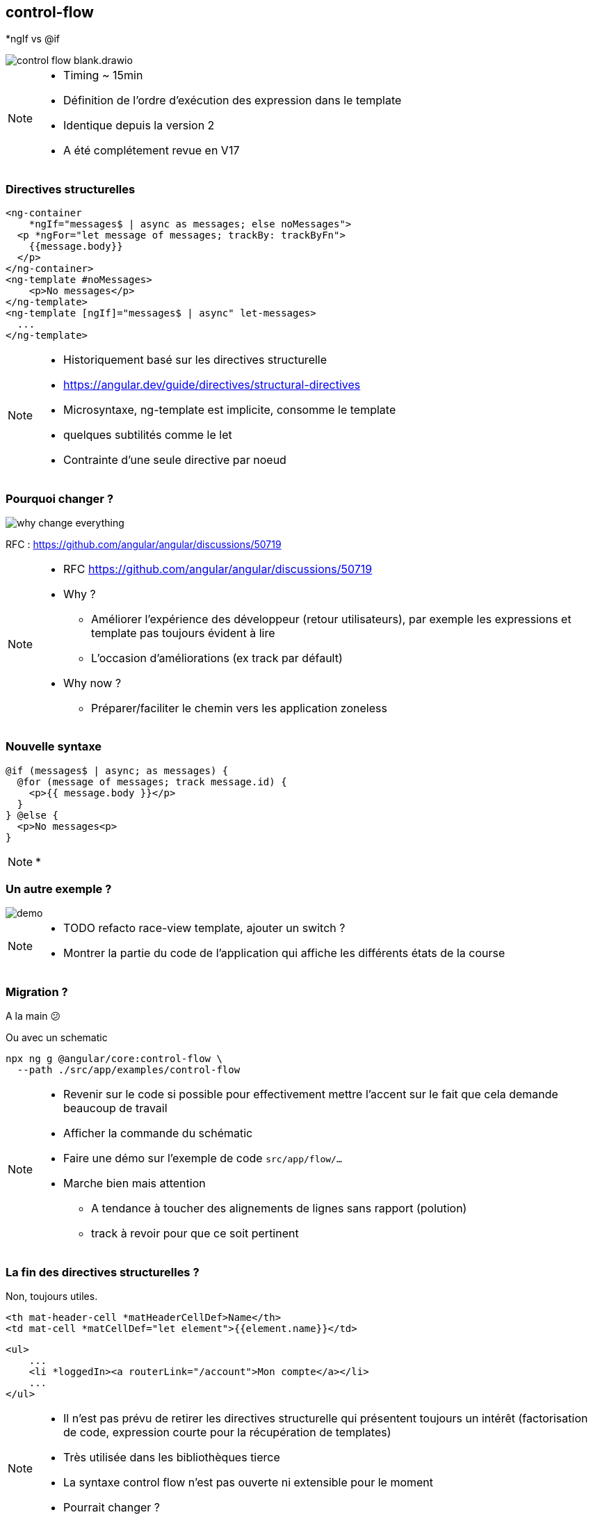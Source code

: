 == [.title]#control-flow#

[.control-flow-cover]
--
*ngIf vs @if
--
image::./images/flow/control-flow-blank.drawio.svg[]

[NOTE.speaker]
--
* Timing ~ 15min
* Définition de l'ordre d'exécution des expression dans le template
* Identique depuis la version 2
* A été complétement revue en V17
--

=== [.sub_title]#Directives structurelles#

[.code-example-lg]
--

[source,html,highlight="1..2,6..9|3..5|10..12"]
----
<ng-container
    *ngIf="messages$ | async as messages; else noMessages">
  <p *ngFor="let message of messages; trackBy: trackByFn">
    {{message.body}}
  </p>
</ng-container>
<ng-template #noMessages>
    <p>No messages</p>
</ng-template>
<ng-template [ngIf]="messages$ | async" let-messages>
  ...
</ng-template>
----

--

[NOTE.speaker]
--
* Historiquement basé sur les directives structurelle
* https://angular.dev/guide/directives/structural-directives
* Microsyntaxe, ng-template est implicite, consomme le template
* quelques subtilités comme le let
* Contrainte d'une seule directive par noeud
--

=== [.sub_title]#Pourquoi changer ?#

image::./images/flow/why-change-everything.jpg[]
RFC : https://github.com/angular/angular/discussions/50719

[NOTE.speaker]
--
* RFC https://github.com/angular/angular/discussions/50719
* Why ?
** Améliorer l'expérience des développeur (retour utilisateurs), par exemple les expressions et template pas toujours évident à lire
** L'occasion d'améliorations (ex track par défault)
* Why now ?
** Préparer/faciliter le chemin vers les application zoneless
--

=== [.sub_title]#Nouvelle syntaxe#

[source,jsx,highlight]
----
@if (messages$ | async; as messages) {
  @for (message of messages; track message.id) {
    <p>{{ message.body }}</p>
  }
} @else {
  <p>No messages<p>
}
----

[NOTE.speaker]
--
*
--

=== [.sub_title]#Un autre exemple ?#

[.control-flow-demo-image]
--
image::./images/common/demo.png[]
--

[NOTE.speaker]
--
* TODO refacto race-view template, ajouter un switch ?
* Montrer la partie du code de l'application qui affiche les différents états de la course
--

=== [.sub_title]#Migration ?#

[%step]

A la main &#128533;

[%step]
--
Ou avec un schematic

[source,shell,highlight]
----
npx ng g @angular/core:control-flow \
  --path ./src/app/examples/control-flow
----
--
[NOTE.speaker]
--
* Revenir sur le code si possible pour effectivement mettre l'accent sur le fait que cela demande beaucoup de travail
* Afficher la commande du schématic
* Faire une démo sur l'exemple de code `src/app/flow/...`
* Marche bien mais attention
** A tendance à toucher des alignements de lignes sans rapport (polution)
** track à revoir pour que ce soit pertinent
--

=== [.sub_title]#La fin des directives structurelles ?#

[%step]
--
Non, toujours utiles.
--

[%step]

[.code-example-lg]
--
[source,html,highlight]
----
<th mat-header-cell *matHeaderCellDef>Name</th>
<td mat-cell *matCellDef="let element">{{element.name}}</td>
----
--

[%step]

[.code-example-lg]
--
[source,html,highlight]
----
<ul>
    ...
    <li *loggedIn><a routerLink="/account">Mon compte</a></li>
    ...
</ul>
----
--

[NOTE.speaker]
--
* Il n'est pas prévu de retirer les directives structurelle qui présentent toujours un intérêt (factorisation de code, expression courte pour la récupération de templates)
* Très utilisée dans les bibliothèques tierce
* La syntaxe control flow n'est pas ouverte ni extensible pour le moment
* Pourrait changer ?
--
